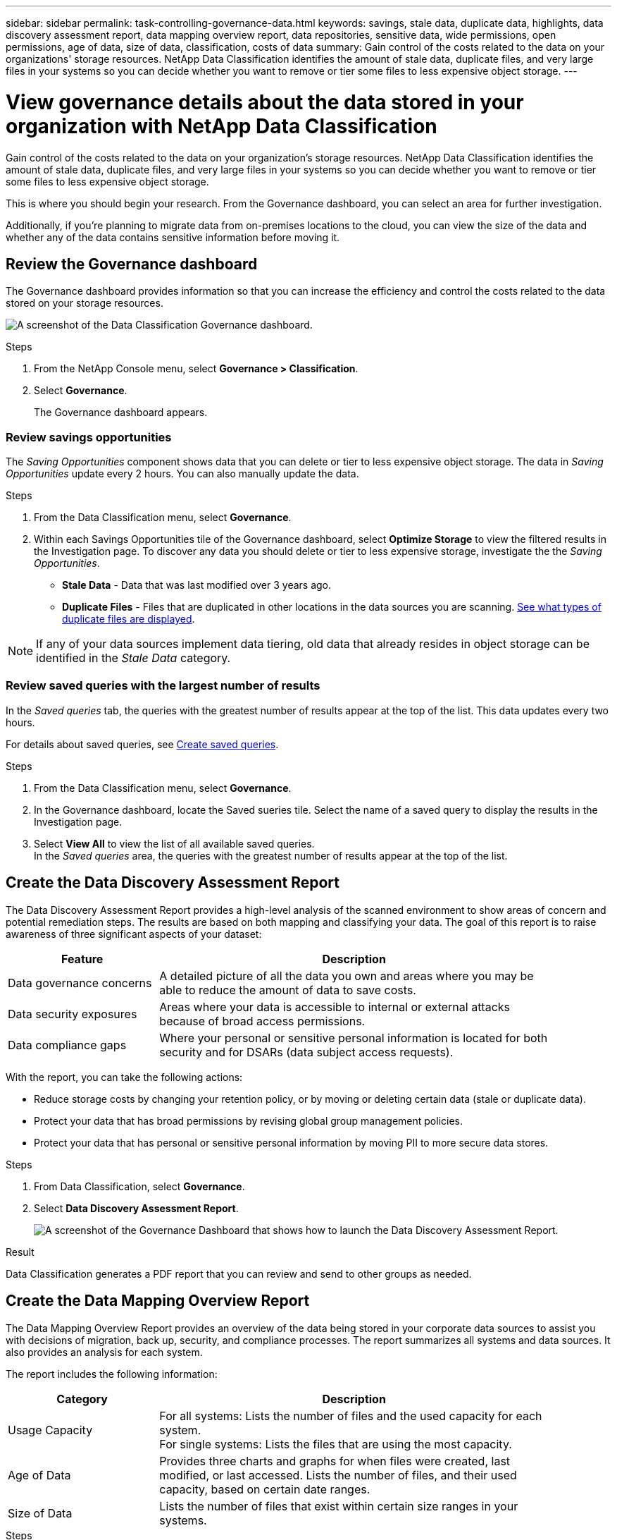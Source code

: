 ---
sidebar: sidebar
permalink: task-controlling-governance-data.html
keywords: savings, stale data, duplicate data, highlights, data discovery assessment report, data mapping overview report, data repositories, sensitive data, wide permissions, open permissions, age of data, size of data, classification, costs of data
summary: Gain control of the costs related to the data on your organizations' storage resources. NetApp Data Classification identifies the amount of stale data, duplicate files, and very large files in your systems so you can decide whether you want to remove or tier some files to less expensive object storage.
---

= View governance details about the data stored in your organization with NetApp Data Classification
:hardbreaks:
:nofooter:
:icons: font
:linkattrs:
:imagesdir: ./media/

[.lead]
Gain control of the costs related to the data on your organization's storage resources. NetApp Data Classification identifies the amount of stale data, duplicate files, and very large files in your systems so you can decide whether you want to remove or tier some files to less expensive object storage.

This is where you should begin your research. From the Governance dashboard, you can select an area for further investigation.

Additionally, if you're planning to migrate data from on-premises locations to the cloud, you can view the size of the data and whether any of the data contains sensitive information before moving it.

== Review the Governance dashboard

The Governance dashboard provides information so that you can increase the efficiency and control the costs related to the data stored on your storage resources.

image:screenshot_compliance_governance_dashboard.png[A screenshot of the Data Classification Governance dashboard.]

.Steps 

. From the NetApp Console menu, select *Governance > Classification*.
. Select *Governance*.
+
The Governance dashboard appears. 


=== Review savings opportunities

The _Saving Opportunities_ component shows data that you can delete or tier to less expensive object storage. The data in _Saving Opportunities_ update every 2 hours. You can also manually update the data. 

.Steps 

. From the Data Classification menu, select *Governance*.

. Within each Savings Opportunities tile of the Governance dashboard, select *Optimize Storage* to view the filtered results in the Investigation page. To discover any data you should delete or tier to less expensive storage, investigate the the _Saving Opportunities_.

* *Stale Data* - Data that was last modified over 3 years ago.
* *Duplicate Files* - Files that are duplicated in other locations in the data sources you are scanning. link:task-investigate-data.html[See what types of duplicate files are displayed].

NOTE: If any of your data sources implement data tiering, old data that already resides in object storage can be identified in the _Stale Data_ category.

=== Review saved queries with the largest number of results

In the _Saved queries_ tab, the queries with the greatest number of results appear at the top of the list. This data updates every two hours. 

For details about saved queries, see link:task-using-policies.html[Create saved queries].

.Steps 
. From the Data Classification menu, select *Governance*.
. In the Governance dashboard, locate the Saved sueries tile. Select the name of a saved query to display the results in the Investigation page. 
. Select *View All* to view the list of all available saved queries.
In the _Saved queries_ area, the queries with the greatest number of results appear at the top of the list. 

== Create the Data Discovery Assessment Report

The Data Discovery Assessment Report provides a high-level analysis of the scanned environment to show areas of concern and potential remediation steps. The results are based on both mapping and classifying your data. The goal of this report is to raise awareness of three significant aspects of your dataset:

[cols="25,65",width=90%,options="header"]
|===
| Feature
| Description
| Data governance concerns | A detailed picture of all the data you own and areas where you may be able to reduce the amount of data to save costs.
| Data security exposures | Areas where your data is accessible to internal or external attacks because of broad access permissions.
| Data compliance gaps | Where your personal or sensitive personal information is located for both security and for DSARs (data subject access requests).
|===

With the report, you can take the following actions:

* Reduce storage costs by changing your retention policy, or by moving or deleting certain data (stale or duplicate data).
* Protect your data that has broad permissions by revising global group management policies.
* Protect your data that has personal or sensitive personal information by moving PII to more secure data stores.

.Steps

. From Data Classification, select *Governance*.
. Select *Data Discovery Assessment Report*.
+
image:screenshot-compliance-report-buttons.png[A screenshot of the Governance Dashboard that shows how to launch the Data Discovery Assessment Report.]

.Result

Data Classification generates a PDF report that you can review and send to other groups as needed.

== Create the Data Mapping Overview Report

The Data Mapping Overview Report provides an overview of the data being stored in your corporate data sources to assist you with decisions of migration, back up, security, and compliance processes. The report summarizes all systems and data sources. It also provides an analysis for each system.

The report includes the following information:

[cols="25,65",width=90%,options="header"]
|===
| Category
| Description
| Usage Capacity | For all systems: Lists the number of files and the used capacity for each system.
For single systems: Lists the files that are using the most capacity.
| Age of Data | Provides three charts and graphs for when files were created, last modified, or last accessed. Lists the number of files, and their used capacity, based on certain date ranges.
| Size of Data | Lists the number of files that exist within certain size ranges in your systems.
|===

.Steps

. From Data Classification, select *Governance*.
. Select *Full Data Mapping Overview Report*.
+
image:screenshot-compliance-report-buttons.png[A screenshot of the Governance Dashboard that shows how to launch the Data Mapping Report.]

// PM - confirm step with Micky/Shir
. To customize the company name that appears on the first page of the report, from the top right of the Data Classification page, select image:button-gallery-options.gif[the More button]. Then select *Change company name*. When you generate the next report, the company name change appears. 

.Result

Data Classification generates a PDF report that you can review and send to other groups as needed.

If the report is larger than 1 MB, the PDF file is retained on the Data Classification instance and you'll see a pop-up message about the exact location. When Data Classification is installed on a Linux machine on your premises, or on a Linux machine you deployed in the cloud, you can navigate directly to the PDF file. When Data Classification is deployed in the cloud, you need to authorize with SSH to the Data Classification instance to download the PDF file. 

=== Review the top data repositories listed by data sensitivity

The _Top Data Repositories by Sensitivity Level_ area of the Data Mapping Overview report lists the top four data repositories (systems and data sources) that contain the most sensitive items. The bar chart for each system is divided into:

* Non-Sensitive data
* Personal data
* Sensitive Personal data

This data refreshes every two hours and can be manually refreshed. 

.Steps

. To see the total number of items in each category, position your cursor over each section of the bar.

. To filter results that will appear in the Investigation page, select each area in the bar and investigate further.

=== Review sensitive data and wide permissions

The _Sensitive Data and Wide Permissions_ area of the Data Mapping Overview report shows the percentage of files that contain sensitive data and have wide permissions. The chart shows the following types of permissions: 

* From the most restrictive permissions to the most permissive restrictions on the horizontal axis. 
* From the least sensitive data to the most sensitive data on the vertical axis.

.Steps
. To see the total number of files in each category, position your cursor over each box. 

. To filter results that will appear in the Investigation page, select a box and investigate further.


=== Review data listed by types of open permissions

The _Open Permissions_ area of the Data Mapping Overview report shows the percentage for each type of permissions that exist for all files that are being scanned. The chart shows the following types of permissions:

* No Open Permissions
* Open to Organization
* Open to Public
* Unknown Access

.Steps 

. To see the total number of files in each category, position your cursor over each box. 

. To filter results that will appear in the Investigation page, select a box and investigate further.

=== Review the age and size of data

You might want to investigate the items in the _Age_ and _Size_ graphs of the Data Mapping Overview report to see if there is any data you should delete or tier to less expensive object storage.

.Steps

. In the Age of Data chart, to see details about the age of the data, position your cursor over a point in the chart. 

. To filter by an age or size range, select that age or size.

* *Age of Data graph* - Categorizes data based on the time it was created, the last time it was accessed, or the last time it was modified.
* *Size of Data graph* - Categorizes data based on size.

NOTE: If any of your data sources implement data tiering, old data that already resides in object storage might be identified in the _Age of Data_ graph.
